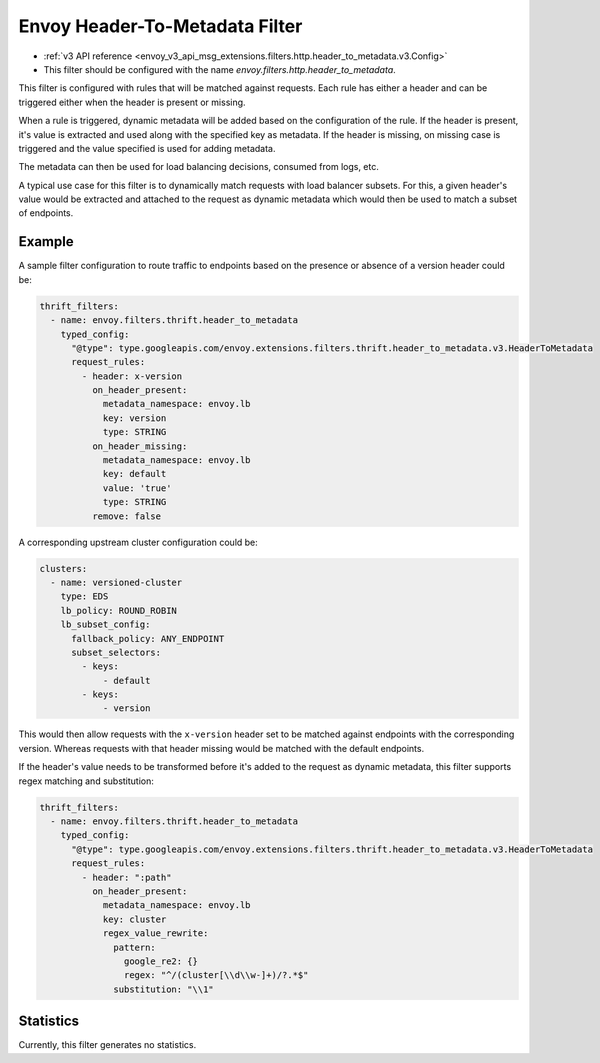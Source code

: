 .. _config_http_filters_header_to_metadata:

Envoy Header-To-Metadata Filter
===============================
* :ref:`v3 API reference <envoy_v3_api_msg_extensions.filters.http.header_to_metadata.v3.Config>`
* This filter should be configured with the name *envoy.filters.http.header_to_metadata*.

This filter is configured with rules that will be matched against requests.
Each rule has either a header and can be triggered either when the header is present or missing.

When a rule is triggered, dynamic metadata will be added based on the configuration of the rule.
If the header is present, it's value is extracted and used along with the specified
key as metadata. If the header is missing, on missing case is triggered and the value
specified is used for adding metadata.

The metadata can then be used for load balancing decisions, consumed from logs, etc.

A typical use case for this filter is to dynamically match requests with load balancer
subsets. For this, a given header's value would be extracted and attached to the request
as dynamic metadata which would then be used to match a subset of endpoints.

Example
-------

A sample filter configuration to route traffic to endpoints based on the presence or
absence of a version header could be:

.. code-block:: yaml

  thrift_filters:
    - name: envoy.filters.thrift.header_to_metadata
      typed_config:
        "@type": type.googleapis.com/envoy.extensions.filters.thrift.header_to_metadata.v3.HeaderToMetadata
        request_rules:
          - header: x-version
            on_header_present:
              metadata_namespace: envoy.lb
              key: version
              type: STRING
            on_header_missing:
              metadata_namespace: envoy.lb
              key: default
              value: 'true'
              type: STRING
            remove: false

A corresponding upstream cluster configuration could be:

.. code-block:: yaml

  clusters:
    - name: versioned-cluster
      type: EDS
      lb_policy: ROUND_ROBIN
      lb_subset_config:
        fallback_policy: ANY_ENDPOINT
        subset_selectors:
          - keys:
              - default
          - keys:
              - version

This would then allow requests with the ``x-version`` header set to be matched against
endpoints with the corresponding version. Whereas requests with that header missing
would be matched with the default endpoints.

If the header's value needs to be transformed before it's added to the request as
dynamic metadata, this filter supports regex matching and substitution:

.. code-block:: yaml

  thrift_filters:
    - name: envoy.filters.thrift.header_to_metadata
      typed_config:
        "@type": type.googleapis.com/envoy.extensions.filters.thrift.header_to_metadata.v3.HeaderToMetadata
        request_rules:
          - header: ":path"
            on_header_present:
              metadata_namespace: envoy.lb
              key: cluster
              regex_value_rewrite:
                pattern:
                  google_re2: {}
                  regex: "^/(cluster[\\d\\w-]+)/?.*$"
                substitution: "\\1"

Statistics
----------

Currently, this filter generates no statistics.
